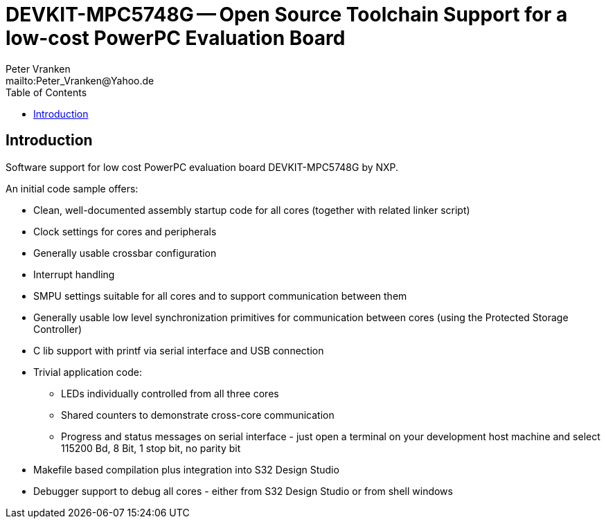 = DEVKIT-MPC5748G -- Open Source Toolchain Support for a low-cost PowerPC Evaluation Board
:Author:            Peter Vranken
:Email:             mailto:Peter_Vranken@Yahoo.de
:toc:               left
//:toclevels:         3
//:numbered:
//:xrefstyle:         short
//:sectanchors:       // Have URLs for chapters (http://.../#section-name)
:icons:             font
:caution-caption:   :fire:
:important-caption: :exclamation:
:note-caption:      :paperclip:
:tip-caption:       :bulb:
:warning-caption:   :warning:


== Introduction

Software support for low cost PowerPC evaluation board DEVKIT-MPC5748G by NXP.

An initial code sample offers:

* Clean, well-documented assembly startup code for all cores (together
  with related linker script)
* Clock settings for cores and peripherals
* Generally usable crossbar configuration
* Interrupt handling
* SMPU settings suitable for all cores and to support communication between them
* Generally usable low level synchronization primitives for communication
  between cores (using the Protected Storage Controller)
* C lib support with printf via serial interface and USB connection
* Trivial application code:
 ** LEDs individually controlled from all three cores
 ** Shared counters to demonstrate cross-core communication
 ** Progress and status messages on serial interface - just open a
    terminal on your development host machine and select 115200 Bd, 8 Bit,
    1 stop bit, no parity bit
* Makefile based compilation plus integration into S32 Design Studio
* Debugger support to debug all cores - either from S32 Design Studio or
  from shell windows
